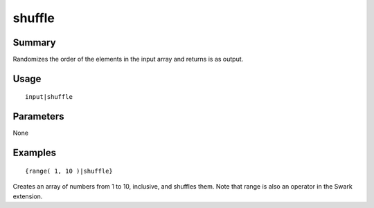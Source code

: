 shuffle
-------

Summary
~~~~~~~
Randomizes the order of the elements in the input array and returns is as output.

Usage
~~~~~
::

    input|shuffle

Parameters
~~~~~~~~~~
None

Examples
~~~~~~~~
::

    {range( 1, 10 )|shuffle}

Creates an array of numbers from 1 to 10, inclusive, and shuffles them. Note that range is also an operator in the Swark extension.
